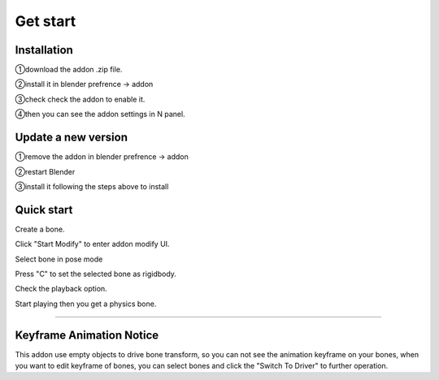 Get start
=========

Installation
------------
①download the addon .zip file.

②install it in blender prefrence -> addon

③check check the addon to enable it. 

④then you can see the addon settings in N panel.

Update a new version
--------------------
①remove the addon in blender prefrence -> addon

②restart Blender

③install it following the steps above to install


Quick start
-----------
Create a bone. 

Click "Start Modify" to enter addon modify UI. 

Select bone in pose mode

Press "C" to set the selected bone as rigidbody.

Check the playback option.

Start playing then you get a physics bone.

.. raw:: html

    <video width="100%" controls src="../video/fast_start.mp4">
      Your browser does not support the video tag.
    </video>
    
......

Keyframe Animation Notice
------------------------------------------------
This addon use empty objects to drive bone transform, so you can not see the animation keyframe on your bones, when you want to edit keyframe of bones, you can select bones and click the "Switch To Driver" to further operation.



